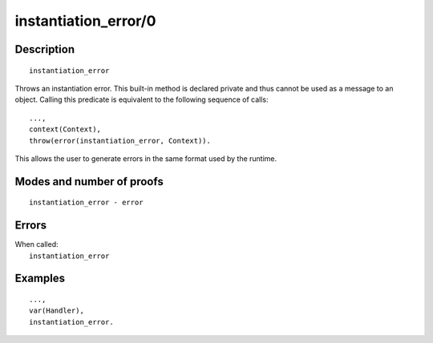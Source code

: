 ..
   This file is part of Logtalk <https://logtalk.org/>  
   Copyright 1998-2019 Paulo Moura <pmoura@logtalk.org>

   Licensed under the Apache License, Version 2.0 (the "License");
   you may not use this file except in compliance with the License.
   You may obtain a copy of the License at

       http://www.apache.org/licenses/LICENSE-2.0

   Unless required by applicable law or agreed to in writing, software
   distributed under the License is distributed on an "AS IS" BASIS,
   WITHOUT WARRANTIES OR CONDITIONS OF ANY KIND, either express or implied.
   See the License for the specific language governing permissions and
   limitations under the License.


.. index:: instantiation_error/0
.. _methods_instantiation_error_0:

instantiation_error/0
=====================

Description
-----------

::

   instantiation_error

Throws an instantiation error. This built-in method is declared private
and thus cannot be used as a message to an object. Calling this predicate
is equivalent to the following sequence of calls:

::

   ...,
   context(Context),
   throw(error(instantiation_error, Context)).

This allows the user to generate errors in the same format used by the
runtime.

Modes and number of proofs
--------------------------

::

   instantiation_error - error

Errors
------

| When called:
|     ``instantiation_error``

Examples
--------

::

   ...,
   var(Handler),
   instantiation_error.

.. seealso::

   :ref:`methods_catch_3`,
   :ref:`methods_throw_1`,
   :ref:`methods_context_1`,
   :ref:`methods_type_error_2`,
   :ref:`methods_domain_error_2`,
   :ref:`methods_existence_error_2`,
   :ref:`methods_permission_error_3`,
   :ref:`methods_representation_error_1`,
   :ref:`methods_evaluation_error_1`,
   :ref:`methods_resource_error_1`,
   :ref:`methods_syntax_error_1`,
   :ref:`methods_system_error_0`
